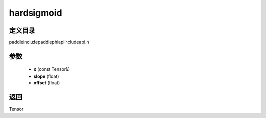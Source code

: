 .. _cn_api_paddle_experimental_hardsigmoid:

hardsigmoid
-------------------------------

.. cpp:function:: Tensor hardsigmoid ( const Tensor & x , float slope = 0.2 , float offset = 0.5 ) ;


定义目录
:::::::::::::::::::::
paddle\include\paddle\phi\api\include\api.h

参数
:::::::::::::::::::::
	- **x** (const Tensor&)
	- **slope** (float)
	- **offset** (float)

返回
:::::::::::::::::::::
Tensor
